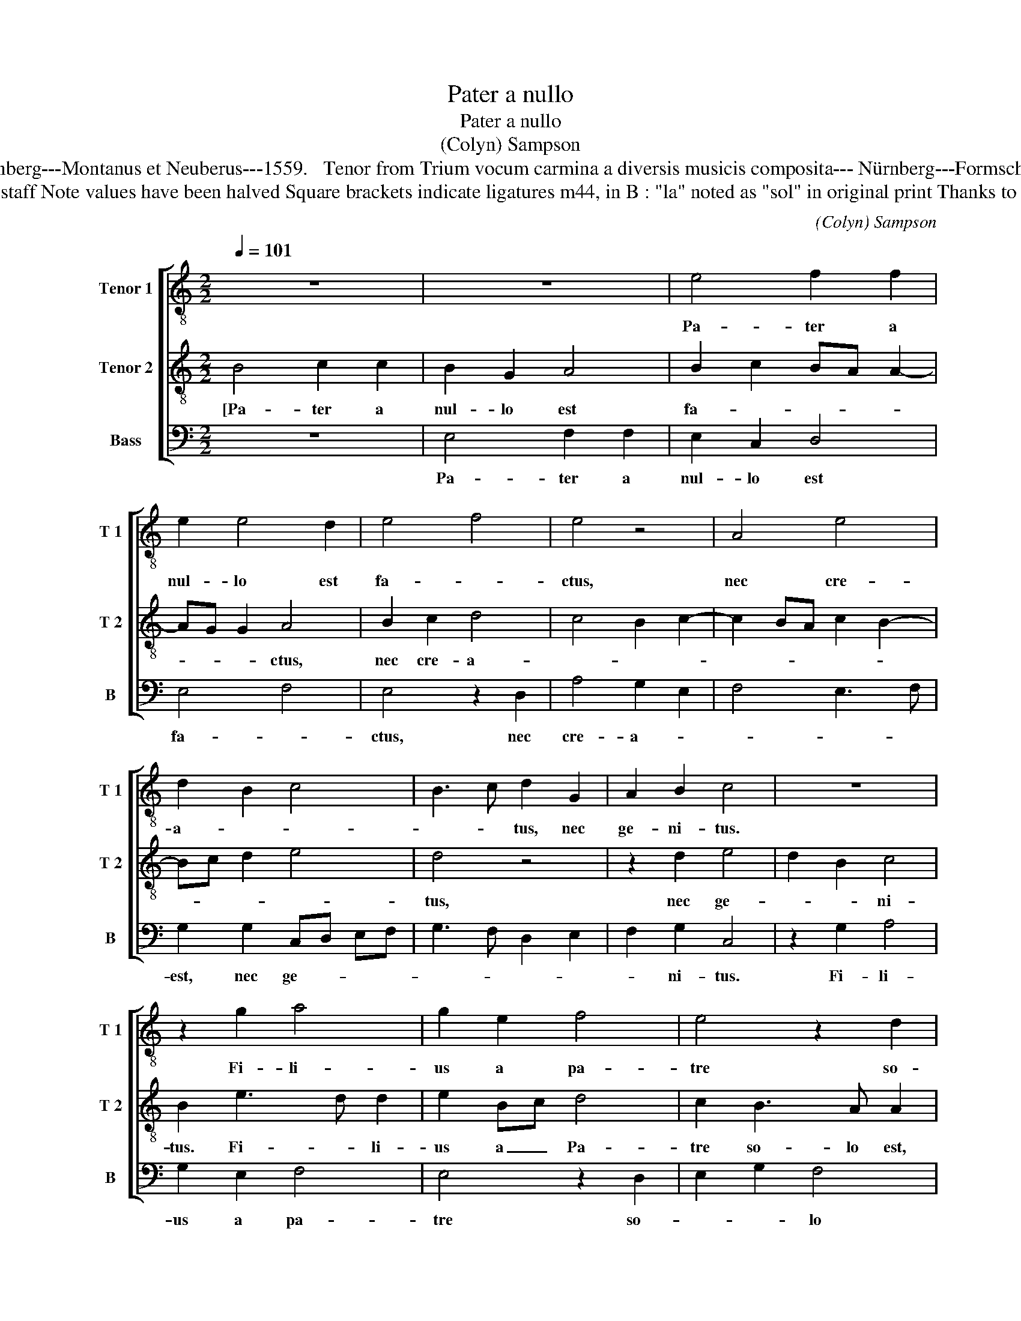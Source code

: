 X:1
T:Pater a nullo
T:Pater a nullo
T:(Colyn) Sampson
T:Source : Discantus et Tenor from Selectissimum Triciniorum---Nürnberg---Montanus et Neuberus---1559.   Tenor from Trium vocum carmina a diversis musicis composita--- Nürnberg---Formschleider---1538 (without text). Editor : André Vierendeels (06/04/14).
T:Notes : Original clefs : C3, C4,  F4 Editorial accidentals above the staff Note values have been halved Square brackets indicate ligatures m44, in B : "la" noted as "sol" in original print Thanks to Joachim Kelecom for his help in locating the missing T2 partbook. 
C:(Colyn) Sampson
%%score [ 1 2 3 ]
L:1/8
Q:1/4=101
M:2/2
K:C
V:1 treble-8 nm="Tenor 1" snm="T 1"
V:2 treble-8 nm="Tenor 2" snm="T 2"
V:3 bass nm="Bass" snm="B"
V:1
 z8 | z8 | e4 f2 f2 | e2 e4 d2 | e4 f4 | e4 z4 | A4 e4 | d2 B2 c4 | B3 c d2 G2 | A2 B2 c4 | z8 | %11
w: ||Pa- ter a|nul- lo est|fa- *|ctus,|nec cre-|a- * *|* * tus, nec|ge- ni- tus.||
 z2 g2 a4 | g2 e2 f4 | e4 z2 d2 | e2 g2 f4 | e4 z4 | z2 A2 e2 e2 | d2 B2 c4 | B2 G2 A2 B2 | %19
w: Fi- li-|us a pa-|tre so-|* * lo|est,|non fa- ctus|nec cre- a-|tus, sed ge- ni-|
 c2 e3 d d2 | g4 f2 d2 | e2 c2 B2 c2- | c2 B2 z2 e2- | ed d3 c c2- | c2 B2 c4 | z2 c2 d2 c2 | %26
w: tus. Spi- ri- tus|a pa- *||* tre, et|_ _ fi- * *|* li- o,|non fa- *|
 f2 ed c4 | z2 c2 d2 c2 | f2 ed c4 | z2 g2 g2 g2 | d4 z2 f2- | f2 f2 f4 | c2 f2 e2 g2- | %33
w: * * * ctus|nec cre- *|a- * * tus,|nec ge- ni-|tus, sed|_ pro- ce-|dens, pro- ce- *|
 gf de fg a2- | ag g4 f2 | g8 | z4 z2 e2 | e4 e4- | e4 z2 A2 | e4 e2 e2 | f4 e4- | e2 c2 d4 | %42
w: ||dens,|pro-|ce- dens.|_ U-|nus er- go|pa- ter,|_ non tres|
 e4 A2 B2 | A2 d2 G2 A2- | AG c4 B2 | c2 e3 d d2- | d2 c2 AB cd | ef g2 f2 e2- | e2 d2 e4- | %49
w: pa- tres, u-|nus fi- * *|* * * li-|us, u- * *|* nus spi- * * *|* * ri- tus san-|* * ctus,|
 e4 z2 c2 | d2 e4 dc | B2 d3 c c2- | cB B3 A d2 | c2 B3 A A2- | AG G2 A2 A2 | c3 d e4- | e4 z4 | %57
w: _ non|tres _ _ _|_ spi- * ri-|* * ti _ san-||* * * cti, san-|* * cti.|_|
 z2 e2 g2 e2 | g4 f2 d2 | e4 z2 c2 | d2 e2 f2 e2 | c2 e3 f g2- | gf d2 de fg | a3 g fe e2- | %64
w: Et in hac|tri- ni- ta-|te ni-|hil pri- us aut|po- ste- * *|||
 e2 d2 e4 | z2 e2 e3 d/c/ | B2 e2 d2 B2 | c4 B4- | B4 z2 B2 | B2 B2 d2 d2 | A3 c B4 | z2 A2 AB cd | %72
w: * ri- us,|ni- hil _ _|_ ma- gis aut|mi- nus,|_ sed|to- te tres per-|so- * ne|co- e- * * *|
 e3 f ge f2- | fe e4 d2 | e4 g4- | g4 g4 | a4 g4 | f4 e4- | e4 d4 | e8- | e8 | z4 z2 g2 | %82
w: |* * * ter-|ne si-|* bi|sunt et|co- e-|* qua-|les,|_|sic-|
 a2 a2 g2 e2 | f2 f2 e4 | z2 e2 e2 d2 | e4 z4 | z2 e2 e2 e2 | g2 g2 d2 d2 | f3 e/d/ c2 d2 | %89
w: ut- iam su- pra|di- ctum est,|iam di- ctum|est,|et u- ni-|tas, in tri- ni-|ta- * * te ve-|
 AB cd e2 e2 | d3 c B2 B2 | A2 z a a3 a | g2 e2 g2 g2 | f2 d2 ed ef | g8 | f4 e4- | e4 d4 | %97
w: ne- * * * * ran-|* * * da|sit, in tri- ni-|ta- te ve- ne-|ran- da sit. _ _ _|_|Qui vult|_ er-|
 c3 B/c/ d2 c2- | c2 B3 A A2 | B4 A2 G2- | G2 F2 G4 | z2 c2 g2 g2 | a6 g2 | f2 e2 d2 d2 | %104
w: * * * go sal-|* vus _ es-||* * se,|i- ta de|Tri- ni-|ta- te sen- ti-|
 c2 f2 f2 e2 | d2 c4 B2 | cd ef g2 a2- | ag g4 f2 | g4 z2 g2 | a2 g2 e2 f2 | f2 e2 e2 d2 | e8- | %112
w: at, i- ta de|Tri- ni- ta-|* * * * te sen-|* * * ti-|at, i-|ta de Tri- ni-|ta- te sen- ti-|at.|
 e8- | e8- | e8 |] %115
w: _|||
V:2
 B4 c2 c2 | B2 G2 A4 | B2 c2 BA A2- | AG G2 A4 | B2 c2 d4 | c4 B2 c2- | c2 BA c2 B2- | Bc d2 e4 | %8
w: [Pa- ter a|nul- lo est|fa- * * * *|* * * ctus,|nec cre- a-||||
 d4 z4 | z2 d2 e4 | d2 B2 c4 | B2 e3 d d2 | e2 Bc d4 | c2 B3 A A2 | z2 G2 d2 d2 | c2 A2 B4 | %16
w: tus,|nec ge-|* * ni-|tus. Fi- * li-|us a _ Pa-|tre so- lo est,|non fa- ctus|nec cre- a-|
 A4 B2 c2 | F2 G2 A4 | G4 z2 d2 | e2 c3 B Bc | d2 c2 A2 B2 | c2 e2 d2 e2- | ed d2 c2 c2- | %23
w: tus, sed ge-|* * ni-|tus. Spi-|ri- tus a pa- *|||* * * tre, et|
 cB B2 G2 A2 | F4 G4- | G8 | z2 G2 A2 G2 | c3 B/A/ G4 | z2 G2 A2 G2 | c3 B/A/ G4 | z2 d2 d2 d2 | %31
w: _ _ fi- * *|li- o,|_|non fa- *|* * * ctus|nec cre- *|a- * * tus,|nec ge- ni-|
 A4 z2 c2- | c2 c2 c3 B | GA Bc d2 c2- | cB G2 A4 | G4 z2 E2 | B6 B2 | c4 B4- | B2 G2 A4 | %39
w: tus, sed|_ pro- ce- *|||dens, pro-|* dens.|U- *|* nus er-|
 B4 E2 c2 | BA A3 G G2 | AB cA Bc d2- | dc c2 d4- | d4 z2 c2 | c4 d4 | e2 c3 B B2 | A3 B c4 | %47
w: * go pa-|* * ter _ non|tres _ _ _ _ _ _|_ _ pa- tres,|_ u-|nus _|fi- li- * us|u- * *|
 B2 e2 d2 c2- | c2 BA G2 A2- | AG G2 A4 | z2 B2 c4 | d2 B2 A4 | G4 F4 | G3 F E2 F2 | D4 E4 | %55
w: nus spi- ri- tus|_ san- * * *|* * * stus,|non tres|spi- ri- ti|san- *||* cti,|
 z2 A2 c2 A2 | c3 d e4- | e2 dc B2 c2 | G2 c4 B2 | c4 G2 A2 | B2 c2 z2 G2 | A2 B2 c2 B2 | %62
w: et in hac|tri- ni- ta-||||* te ni-|hil pri- us aut|
 G2 B3 c dc | AB c3 B AG | A4 z2 B2- | B2 G2 A2 B2 | G2 c2 B2 G2 | A4 G4- | G8 | z8 | z8 | z8 | %72
w: po- ste- * * *|* * * * ri- *|us, ni-|* hil ma- gis|aut mi- * *|* nus,|_||||
 z8 | z4 A4 | B2 c3 B e2 | d3 c d2 e2- | e2 dc e2 d2- | dc c4 B2 | c2 B4 A2 | B4 z2 B2- | %80
w: |si-|bi sunt _ _|co- * * e-|* * * qua- *|||les, sic-|
 B2 G2 A2 B2 | c4 B2 e2- | ed d2 z2 G2 | d2 d2 c2 A2 | B4 A4 | z2 A4 G2 | A3 B c2 BA | %87
w: * ut iam su-|pra di- ctum-|* * est, sic-|ut iam di- *|ctum est|et u-|ni- * * * *|
 G2 B2 B2 B2 | d4 A2 A2 | c6 B2 | B4 z2 d2 | d2 d2 c2 A2 | c4 B2 G2 | A2 B2 c4- | c4 z2 G2 | %95
w: * et- tri- ni-|tas in u-|ni- ta-|te,- et|u- ni- ta- te|ve- * ne-|ran- da sit.|_ Qui|
 AG AB c4- | c4 B4 | A8 | G3 A Bc d2 | e2 d4 c2- | c2 B2 c4 | e4 e2 e2 | f6 e2 | d2 c2 B4 | c4 z4 | %105
w: vult _ _ _ _|_ er-|go|sal- * * * vus|es- * *|* * se,|i- ta de|Tri- ni-|ta- * *|te,|
 z2 G2 d2 d2 | e6 d2 | c2 B2 A4 | G3 A B2 c2- | c2 B2 c4- | c2 B2 c2 A2 | B2 c3 B A2 | %112
w: i- ta de|Tri- ni-|ta- te sen-||* ti- at,|_ de Tri- ni-|ta- * * *|
 G2 A2 E2 B2 | c6 A2 | B8 |] %115
w: * * * te|sen- ti-|at.]|
V:3
 z8 | E,4 F,2 F,2 | E,2 C,2 D,4 | E,4 F,4 | E,4 z2 D,2 | A,4 G,2 E,2 | F,4 E,3 F, | %7
w: |Pa- ter a|nul- lo est|fa- *|ctus, nec|cre- a- *||
 G,2 G,2 C,D, E,F, | G,3 F, D,2 E,2 | F,2 G,2 C,4 | z2 G,2 A,4 | G,2 E,2 F,4 | E,4 z2 D,2 | %13
w: est, nec ge- * * *||* ni- tus.|Fi- li-|us a pa-|tre so-|
 E,2 G,2 F,4 | E,4 z2 D,2 | A,2 A,2 G,2 E,2 | F,4 E,2 C,2 | D,2 E,2 A,,4 | z2 E,2 F,2 G,2 | %19
w: * * lo|est, non|fa- ctus, nes cre-|a- tus, sed|ge- ni- tus,|sed ge- ni-|
 C,4 G,4- | G,2 E,2 F,2 G,2 | C,4 G,2 C,2 | G,4 A,4 | G,3 F, E,2 F,2 | D,4 C,4- | C,4 z2 C,2 | %26
w: tus. Spi-|* ri- tus san-|ctus a pa-|tre et|fi- * * *|li- o,|_ non|
 D,2 C,2 F,2 E,D, | C,4 z2 C,2 | D,2 C,2 F,2 E,D, |"^#" C,4 z2 G,2 | G,2 G,2 D,4 | z2 F,4 F,2 | %32
w: fa- * * * *|ctus, nec|cre- a- * * *|tus, nec|ge- ni- tus,|sed pro-|
 F,4 C,3 D, | E,F, G,F, D,E, F,2- | F,G, E,2 D,4 | z2 C,2 G,4- | G,2 E,2 E,4 | z2 A,,2 E,4 | %38
w: ce- * *||* * * dens,|pro- ce-|* * dens.|U- nus|
 E,2 E,2 F,4 | E,6 C,2 | D,4 E,4 | A,,2 A,2 G,2 F,2 | E,4 D,2 G,2 | A,2 G,2 E,2 F,2- | %44
w: er- go pa-|ter, non|tres pa-|tres, u- nus fi-|li- us, [u-|nus- fi- * *|
 F,G, E,2 D,4 | C,4 z2 G,2 | D,2 F,2 F,E, E,2- | E,2 C,2 D,2 E,2 | F,4 E,2 A,,2 | E,4 A,,4 | %50
w: * * * li-|us] u-|nus spi- * * *|* ri- * *|* * tus|san- ctus,|
 z2 E,2 A,4 | G,4 F,4 | E,4 D,4 | E,3 D, C,2 D,2 |"^b" B,,4 A,,4- | A,,8 | z2 A,,2 C,2 A,,2 | %57
w: non tres|spi- ri-|ti san-||* cti.|_|Et in hac|
 C,3 D, E,4- | E,2 D,C, D,4 | C,8 | z2 C,2 D,2 E,2 | F,2 E,2 C,2 E,2- | E,F, G,3 F, D,E, | %63
w: tri- ni- ta-||te|ni- hil pri-|us aut po- ste-||
 F,G, A,3 G, F,E, | F,2 F,2 E,4- | E,4 z2 E,2 | E,2 C,2 D,2 E,2 | A,,4 E,4 | z2 E,2 E,2 E,2 | %69
w: |* ri- us,|_ ni-|hil ma- gis aut|mi- nus,|sed to- te|
 G,4 G,2 D,E, | F,G, A,3 G, G,2 | A,4 z2 A,,2 | A,,B,, C,D, E,2 D,2 | G,3 E, F,4 | E,4 z2 C,2 | %75
w: tres per- so- *||ne co-|e- * * * * *|* * ter-|ne si-|
 G,3 A, B,2 C2- | C2 B,A, C2 B,2- | B,A, A,4 G,2 | A,2 E,2 F,4 | E,8- | E,4 z2 E,2- | %81
w: bi _ _ sunt|_ et _ co- e-|* * qua- *||les,|_ i-|
 E,2 C,2 D,2 E,2 | F,2 F,2 E,4 | z2 D,2 A,2 A,2 | G,2 E,2 F,2 F,2 | E,2 C,2 D,2 B,,2 | %86
w: * ta ut per|o- mni- a|sic- ut iam|su- pra di- ctum|est, di- * ctum|
 A,,4 z2 E,2 | E,2 E,2 G,2 G,2 | D,2 D,2 F,4- | F,2 E,2 E,4 | z2 G,2 G,2 G,2 | F,2 D,2 F,2 F,2 | %92
w: est, et|tri- ni- tas in|u- ni- ta-|* * te,|et u- ni-|tas in tri- ni-|
 E,2 C,2 E,2 E,2 | D,2 D,2 C,4- | C,8 | z4 C,4- | C,2 C,2 D,C, D,E, | F,6 F,2 | E,4 D,4 | %99
w: ta- te ve- ne-|ran- da sit.|_|Qui|_ vult er- * * *|* go|sal- vus|
 G,4 F,2 E,2 | D,4 C,4- | C,8 |"^#" z8 | z2 C,2 G,2 G,2 | A,6 G,2 | F,2 E,2 D,2 D,2 | %106
w: es- * *|* se,|_||i- ta de|Tri- ni-|ta- te sen- ti-|
 C,3 D, E,2 F,2- | F,2 G,2 D,4 | z2 G,2 G,2 E,2 | F,2 G,2 A,4- | A,2 G,2 F,2 F,2 | E,4 z2 C,2- | %112
w: at, _ _ sen-|* ti- at,|i- ta de|Tri- ni- ta-|* te sen- ti-|at, sen-|
 C,B,, A,,4 G,,2 | A,,8 | E,8 |] %115
w: * * * ti-|at.|_|

